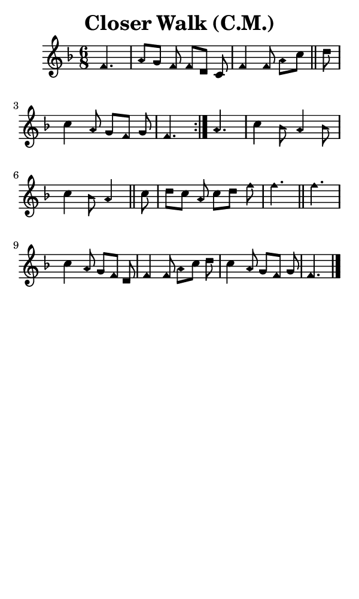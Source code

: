 \version "2.18.2"

#(set-global-staff-size 14)

\header {
  title=\markup {
    Closer Walk (C.M.)
  }
  composer = \markup {
    
  }
  tagline = ##f
}

sopranoMusic = {
 \aikenHeads
 \clef treble
 \key f \major
 \autoBeamOff
 \time 6/8
 \relative c' {
   \set Score.tempoHideNote = ##t \tempo 4 = 90
   
   \repeat volta 2 {
     \partial 4.
     f4. a8[ g] f f[ d] c f4 f8 a[ c] \bar "||"
     d c4 a8 g[ f] g f4.
   }
   a4. c4 bes8 a4 bes8 c4 bes8 a4 \bar "||"
   c8 d[ c] a c[ d] f f4. \bar "||"
   f4. c4 a8 g[ f] d f4 f8 a[ c] d c4 a8 g[ f] g f4. \bar "|."
 }
}

#(set! paper-alist (cons '("phone" . (cons (* 3 in) (* 5 in))) paper-alist))

\paper {
  #(set-paper-size "phone")
}

\score {
  <<
    \new Staff {
      \new Voice {
	\sopranoMusic
      }
    }
  >>
}